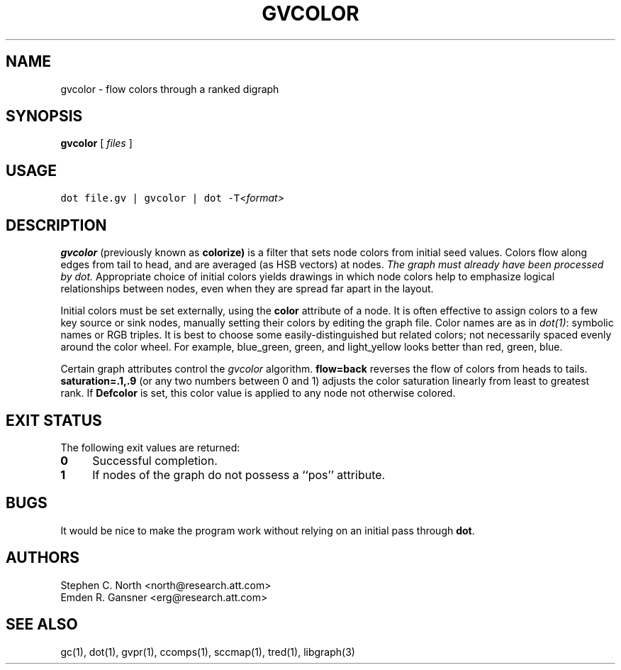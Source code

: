 .TH GVCOLOR 1 "21 March 2001"
.SH NAME
gvcolor \- flow colors through a ranked digraph
.SH SYNOPSIS
.B gvcolor
[ 
.I files 
]
.SH "USAGE"
.ft 5
dot file.gv | gvcolor | dot \-T\fI<format>\fP
.ft
.SH DESCRIPTION
.B gvcolor
(previously known as
.BR colorize)
is a filter that sets node colors from initial seed values.
Colors flow along edges from tail to head, and are averaged
(as HSB vectors) at nodes.
\fIThe graph must already have been processed by dot.\fP
Appropriate choice of initial colors yields drawings in which node
colors help to emphasize logical relationships between nodes, even
when they are spread far apart in the layout.
.PP
Initial colors must be set externally, using the \fBcolor\fP
attribute of a node.  It is often effective to
assign colors to a few key source or sink nodes, manually setting
their colors by editing the graph file.
Color names are as in \fIdot(1)\fP: symbolic names or RGB triples.
It is best to choose some easily\(hydistinguished but related colors;
not necessarily spaced evenly around the color wheel.  For example,
blue_green, green, and light_yellow looks better than red, green, blue.
.PP
Certain graph attributes control the \fIgvcolor\fP algorithm.
\fBflow=back\fP reverses the flow of colors from heads to tails.
\fBsaturation=.1,.9\fP (or any two numbers between 0 and 1)
adjusts the color saturation linearly from least to greatest rank.
If \fBDefcolor\fP is set, this color value is applied to any
node not otherwise colored.
.SH "EXIT STATUS"
The following exit values are returned:
.TP 4
.B 0
Successful completion.
.TP
.B 1
If nodes of the graph do not possess a ``pos'' attribute.
.SH BUGS
It would be nice to make the program work without relying on
an initial pass through \fBdot\fP.
.SH AUTHORS
Stephen C. North <north@research.att.com>
.br
Emden R. Gansner <erg@research.att.com>
.SH "SEE ALSO"
gc(1), dot(1), gvpr(1), ccomps(1), sccmap(1), tred(1), libgraph(3)
